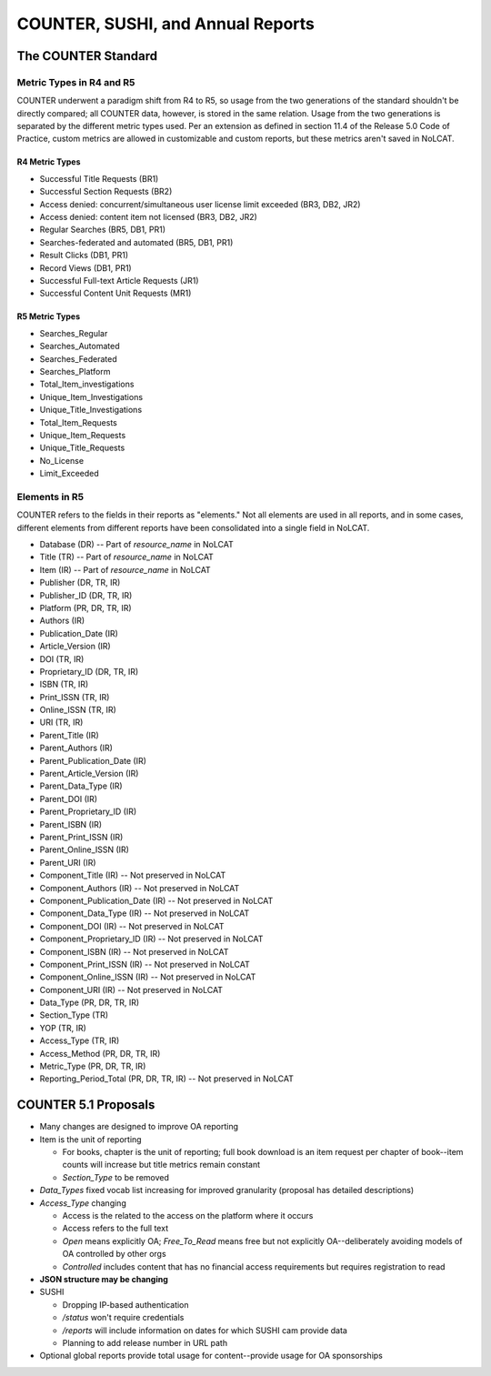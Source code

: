 COUNTER, SUSHI, and Annual Reports
##################################

The COUNTER Standard
********************

Metric Types in R4 and R5
=========================
COUNTER underwent a paradigm shift from R4 to R5, so usage from the two generations of the standard shouldn't be directly compared; all COUNTER data, however, is stored in the same relation. Usage from the two generations is separated by the different metric types used. Per an extension as defined in section 11.4 of the Release 5.0 Code of Practice, custom metrics are allowed in customizable and custom reports, but these metrics aren't saved in NoLCAT.

R4 Metric Types
---------------
* Successful Title Requests (BR1)
* Successful Section Requests (BR2)
* Access denied: concurrent/simultaneous user license limit exceeded (BR3, DB2, JR2)
* Access denied: content item not licensed (BR3, DB2, JR2)
* Regular Searches (BR5, DB1, PR1)
* Searches-federated and automated (BR5, DB1, PR1)
* Result Clicks (DB1, PR1)
* Record Views (DB1, PR1)
* Successful Full-text Article Requests (JR1)
* Successful Content Unit Requests (MR1)

R5 Metric Types
---------------
* Searches_Regular
* Searches_Automated
* Searches_Federated
* Searches_Platform
* Total_Item_investigations
* Unique_Item_Investigations
* Unique_Title_Investigations
* Total_Item_Requests
* Unique_Item_Requests
* Unique_Title_Requests
* No_License
* Limit_Exceeded

Elements in R5
==============

COUNTER refers to the fields in their reports as "elements." Not all elements are used in all reports, and in some cases, different elements from different reports have been consolidated into a single field in NoLCAT.

* Database (DR) -- Part of `resource_name` in NoLCAT
* Title (TR) -- Part of `resource_name` in NoLCAT
* Item (IR) -- Part of `resource_name` in NoLCAT
* Publisher (DR, TR, IR)
* Publisher_ID (DR, TR, IR)
* Platform (PR, DR, TR, IR)
* Authors (IR)
* Publication_Date (IR)
* Article_Version (IR)
* DOI (TR, IR)
* Proprietary_ID (DR, TR, IR)
* ISBN (TR, IR)
* Print_ISSN (TR, IR)
* Online_ISSN (TR, IR)
* URI (TR, IR)
* Parent_Title (IR)
* Parent_Authors (IR)
* Parent_Publication_Date (IR)
* Parent_Article_Version (IR)
* Parent_Data_Type (IR)
* Parent_DOI (IR)
* Parent_Proprietary_ID (IR)
* Parent_ISBN (IR)
* Parent_Print_ISSN (IR)
* Parent_Online_ISSN (IR)
* Parent_URI (IR)
* Component_Title (IR) -- Not preserved in NoLCAT
* Component_Authors (IR) -- Not preserved in NoLCAT
* Component_Publication_Date (IR) -- Not preserved in NoLCAT
* Component_Data_Type (IR) -- Not preserved in NoLCAT
* Component_DOI (IR) -- Not preserved in NoLCAT
* Component_Proprietary_ID (IR) -- Not preserved in NoLCAT
* Component_ISBN (IR) -- Not preserved in NoLCAT
* Component_Print_ISSN (IR) -- Not preserved in NoLCAT
* Component_Online_ISSN (IR) -- Not preserved in NoLCAT
* Component_URI (IR) -- Not preserved in NoLCAT
* Data_Type (PR, DR, TR, IR)
* Section_Type (TR)
* YOP (TR, IR)
* Access_Type (TR, IR)
* Access_Method (PR, DR, TR, IR)
* Metric_Type (PR, DR, TR, IR)
* Reporting_Period_Total (PR, DR, TR, IR) -- Not preserved in NoLCAT

COUNTER 5.1 Proposals
*********************

* Many changes are designed to improve OA reporting
* Item is the unit of reporting

  * For books, chapter is the unit of reporting; full book download is an item request per chapter of book--item counts will increase but title metrics remain constant
  * `Section_Type` to be removed

* `Data_Types` fixed vocab list increasing for improved granularity (proposal has detailed descriptions)
* `Access_Type` changing

  * Access is the related to the access on the platform where it occurs
  * Access refers to the full text
  * `Open` means explicitly OA; `Free_To_Read` means free but not explicitly OA--deliberately avoiding models of OA controlled by other orgs
  * `Controlled` includes content that has no financial access requirements but requires registration to read

* **JSON structure may be changing**
* SUSHI

  * Dropping IP-based authentication
  * `/status` won't require credentials
  * `/reports` will include information on dates for which SUSHI cam provide data
  * Planning to add release number in URL path

* Optional global reports provide total usage for content--provide usage for OA sponsorships